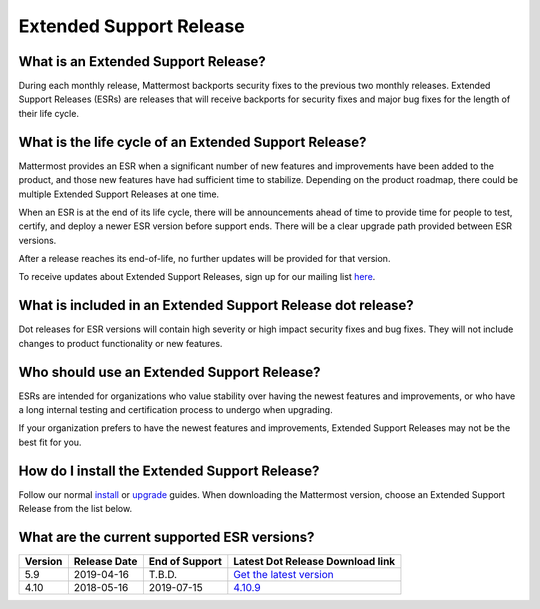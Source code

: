 Extended Support Release
========================

What is an Extended Support Release?
------------------------------------
During each monthly release, Mattermost backports security fixes to the previous two monthly releases. Extended Support Releases (ESRs) are releases that will receive backports for security fixes and major bug fixes for the length of their life cycle.  

What is the life cycle of an Extended Support Release?
------------------------------------------------------
Mattermost provides an ESR when a significant number of new features and improvements have been added to the product, and those new features have had sufficient time to stabilize. Depending on the product roadmap, there could be multiple Extended Support Releases at one time. 

When an ESR is at the end of its life cycle, there will be announcements ahead of time to provide time for people to test, certify, and deploy a newer ESR version before support ends. There will be a clear upgrade path provided between ESR versions. 

After a release reaches its end-of-life, no further updates will be provided for that version. 

To receive updates about Extended Support Releases, sign up for our mailing list `here <http://eepurl.com/dCKn2P>`__. 

 
What is included in an Extended Support Release dot release? 
------------------------------------------------------------
Dot releases for ESR versions will contain high severity or high impact security fixes and bug fixes. They will not include changes to product functionality or new features. 

Who should use an Extended Support Release? 
-------------------------------------------
ESRs are intended for organizations who value stability over having the newest features and improvements, or who have a long internal testing and certification process to undergo when upgrading.

If your organization prefers to have the newest features and improvements, Extended Support Releases may not be the best fit for you.


How do I install the Extended Support Release?
----------------------------------------------
Follow our normal `install <https://docs.mattermost.com/guides/administrator.html#installing-mattermost>`__ or `upgrade <https://docs.mattermost.com/administration/upgrade.html>`__ guides. When downloading the Mattermost version, choose an Extended Support Release from the list below. 

What are the current supported ESR versions? 
--------------------------------------------

+-------------+----------------+----------------+--------------------------------------------------------------------------------------------------------------------------+
| Version     | Release Date   | End of Support | Latest Dot Release Download link                                                                                         |
+=============+================+================+==========================================================================================================================+
| 5.9         |  2019-04-16    | T.B.D.         | `Get the latest version <https://docs.mattermost.com/administration/current-version.html#extended-support-release>`_     |
+-------------+----------------+----------------+--------------------------------------------------------------------------------------------------------------------------+
| 4.10        |  2018-05-16    | 2019-07-15     | `4.10.9 <https://releases.mattermost.com/4.10.9/mattermost-4.10.9-linux-amd64.tar.gz>`_                                  |
+-------------+----------------+----------------+--------------------------------------------------------------------------------------------------------------------------+

